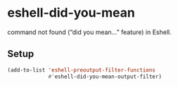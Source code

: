 * eshell-did-you-mean

command not found (“did you mean…” feature) in Eshell.

[[./img/eshell-did-you-mean.png]]

** Setup

#+BEGIN_SRC emacs-lisp
(add-to-list 'eshell-preoutput-filter-functions
             #'eshell-did-you-mean-output-filter)
#+END_SRC
